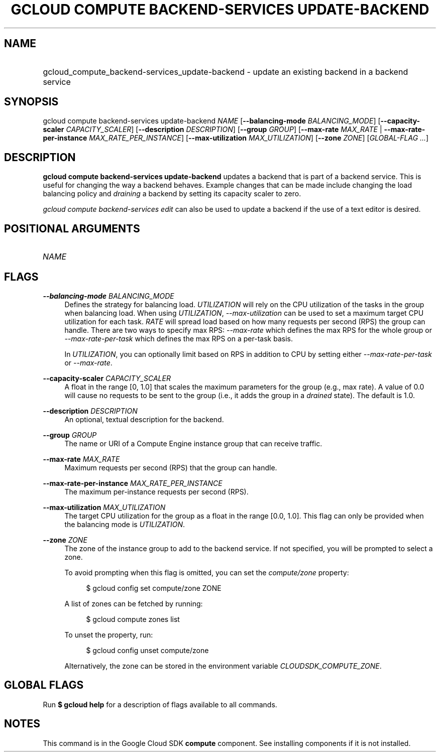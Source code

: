 .TH "GCLOUD COMPUTE BACKEND-SERVICES UPDATE-BACKEND" "1" "" "" ""
.ie \n(.g .ds Aq \(aq
.el       .ds Aq '
.nh
.ad l
.SH "NAME"
.HP
gcloud_compute_backend-services_update-backend \- update an existing backend in a backend service
.SH "SYNOPSIS"
.sp
gcloud compute backend\-services update\-backend \fINAME\fR [\fB\-\-balancing\-mode\fR \fIBALANCING_MODE\fR] [\fB\-\-capacity\-scaler\fR \fICAPACITY_SCALER\fR] [\fB\-\-description\fR \fIDESCRIPTION\fR] [\fB\-\-group\fR \fIGROUP\fR] [\fB\-\-max\-rate\fR \fIMAX_RATE\fR | \fB\-\-max\-rate\-per\-instance\fR \fIMAX_RATE_PER_INSTANCE\fR] [\fB\-\-max\-utilization\fR \fIMAX_UTILIZATION\fR] [\fB\-\-zone\fR \fIZONE\fR] [\fIGLOBAL\-FLAG \&...\fR]
.SH "DESCRIPTION"
.sp
\fBgcloud compute backend\-services update\-backend\fR updates a backend that is part of a backend service\&. This is useful for changing the way a backend behaves\&. Example changes that can be made include changing the load balancing policy and \fIdraining\fR a backend by setting its capacity scaler to zero\&.
.sp
\fIgcloud compute backend\-services edit\fR can also be used to update a backend if the use of a text editor is desired\&.
.SH "POSITIONAL ARGUMENTS"
.HP
\fINAME\fR
.RE
.SH "FLAGS"
.PP
\fB\-\-balancing\-mode\fR \fIBALANCING_MODE\fR
.RS 4
Defines the strategy for balancing load\&.
\fIUTILIZATION\fR
will rely on the CPU utilization of the tasks in the group when balancing load\&. When using
\fIUTILIZATION\fR,
\fI\-\-max\-utilization\fR
can be used to set a maximum target CPU utilization for each task\&.
\fIRATE\fR
will spread load based on how many requests per second (RPS) the group can handle\&. There are two ways to specify max RPS:
\fI\-\-max\-rate\fR
which defines the max RPS for the whole group or
\fI\-\-max\-rate\-per\-task\fR
which defines the max RPS on a per\-task basis\&.
.sp
In
\fIUTILIZATION\fR, you can optionally limit based on RPS in addition to CPU by setting either
\fI\-\-max\-rate\-per\-task\fR
or
\fI\-\-max\-rate\fR\&.
.RE
.PP
\fB\-\-capacity\-scaler\fR \fICAPACITY_SCALER\fR
.RS 4
A float in the range [0, 1\&.0] that scales the maximum parameters for the group (e\&.g\&., max rate)\&. A value of 0\&.0 will cause no requests to be sent to the group (i\&.e\&., it adds the group in a
\fIdrained\fR
state)\&. The default is 1\&.0\&.
.RE
.PP
\fB\-\-description\fR \fIDESCRIPTION\fR
.RS 4
An optional, textual description for the backend\&.
.RE
.PP
\fB\-\-group\fR \fIGROUP\fR
.RS 4
The name or URI of a Compute Engine instance group that can receive traffic\&.
.RE
.PP
\fB\-\-max\-rate\fR \fIMAX_RATE\fR
.RS 4
Maximum requests per second (RPS) that the group can handle\&.
.RE
.PP
\fB\-\-max\-rate\-per\-instance\fR \fIMAX_RATE_PER_INSTANCE\fR
.RS 4
The maximum per\-instance requests per second (RPS)\&.
.RE
.PP
\fB\-\-max\-utilization\fR \fIMAX_UTILIZATION\fR
.RS 4
The target CPU utilization for the group as a float in the range [0\&.0, 1\&.0]\&. This flag can only be provided when the balancing mode is
\fIUTILIZATION\fR\&.
.RE
.PP
\fB\-\-zone\fR \fIZONE\fR
.RS 4
The zone of the instance group to add to the backend service\&. If not specified, you will be prompted to select a zone\&.
.sp
To avoid prompting when this flag is omitted, you can set the
\fIcompute/zone\fR
property:
.sp
.if n \{\
.RS 4
.\}
.nf
$ gcloud config set compute/zone ZONE
.fi
.if n \{\
.RE
.\}
.sp
A list of zones can be fetched by running:
.sp
.if n \{\
.RS 4
.\}
.nf
$ gcloud compute zones list
.fi
.if n \{\
.RE
.\}
.sp
To unset the property, run:
.sp
.if n \{\
.RS 4
.\}
.nf
$ gcloud config unset compute/zone
.fi
.if n \{\
.RE
.\}
.sp
Alternatively, the zone can be stored in the environment variable
\fICLOUDSDK_COMPUTE_ZONE\fR\&.
.RE
.SH "GLOBAL FLAGS"
.sp
Run \fB$ \fR\fBgcloud\fR\fB help\fR for a description of flags available to all commands\&.
.SH "NOTES"
.sp
This command is in the Google Cloud SDK \fBcompute\fR component\&. See installing components if it is not installed\&.

